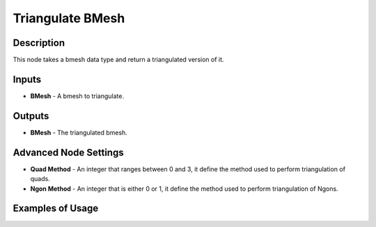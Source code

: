 Triangulate BMesh
=================

Description
-----------

This node takes a bmesh data type and return a triangulated version of it.

.. image:: images/triangulate_bmesh_node.png
   :width: 160pt

Inputs
------

- **BMesh** - A bmesh to triangulate.

Outputs
-------

- **BMesh** - The triangulated bmesh.

Advanced Node Settings
----------------------

- **Quad Method** - An integer that ranges between 0 and 3, it define the method used to perform triangulation of quads.
- **Ngon Method** - An integer that is either 0 or 1, it define the method used to perform triangulation of Ngons.

Examples of Usage
-----------------

.. image:: gifs/triangulate_bmesh_node_example.gif

